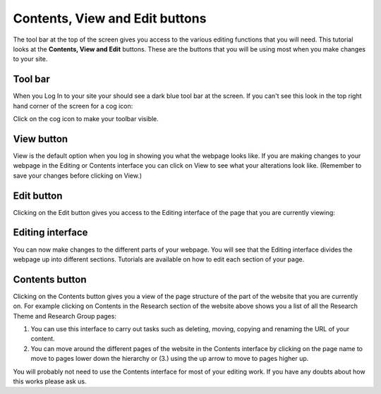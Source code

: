 
Contents, View and Edit buttons
======================================================================================================

The tool bar at the top of the screen gives you access to the various editing functions that you will need. This tutorial looks at the **Contents, View and Edit** buttons. These are the buttons that you will be using most when you make changes to your site. 	

Tool bar
-------------------------------------------------------------------------------------------

.. image:: images/Contents__View_and_Edit_buttons/media_1350571787751.png
   :align: center
   

When you Log In to your site your should see a dark blue tool bar at the screen. 
If you can't see this look in the top right hand corner of the screen for a cog icon:



.. image:: images/Contents__View_and_Edit_buttons/media_1350574290395.png
   :align: center
   

Click on the cog icon to make your toolbar visible. 


View button
-------------------------------------------------------------------------------------------

.. image:: images/Contents__View_and_Edit_buttons/media_1350572117592.png
   :align: center
   

View is the default option when you log in showing you what the webpage looks like. 
If you are making changes to your webpage in the Editing or Contents interface you can click on View to see what your alterations look like. (Remember to save your changes before clicking on View.)


Edit button
-------------------------------------------------------------------------------------------

.. image:: images/Contents__View_and_Edit_buttons/media_1350574887356.png
   :align: center
   

Clicking on the Edit button gives you access to the Editing interface of the page that you are currently viewing:


Editing interface
-------------------------------------------------------------------------------------------

.. image:: images/Contents__View_and_Edit_buttons/media_1350574916054.png
   :align: center
   

You can now make changes to the different parts of your webpage. You will see that the Editing interface divides the webpage up into different sections. Tutorials are available on how to edit each section of your page.


Contents button
-------------------------------------------------------------------------------------------

.. image:: images/Contents__View_and_Edit_buttons/media_1350576124391.png
   :align: center
   

Clicking on the Contents button gives you a view of the page structure of the part of the website that you are currently on. For example clicking on Contents in the Research section of the website above shows you a list of all the Research Theme and Research Group pages:



.. image:: images/Contents__View_and_Edit_buttons/media_1350578255501.png
   :align: center
   

1. You can use this interface to carry out tasks such as deleting, moving, copying and renaming the URL of your content. 
2. You can move around the different pages of the website in the Contents interface by clicking on the page name to move to pages lower down the hierarchy or (3.) using the up arrow to move to pages higher up. 

You will probably not need to use the Contents interface for most of your editing work. If you have any doubts about how this works please ask us. 


